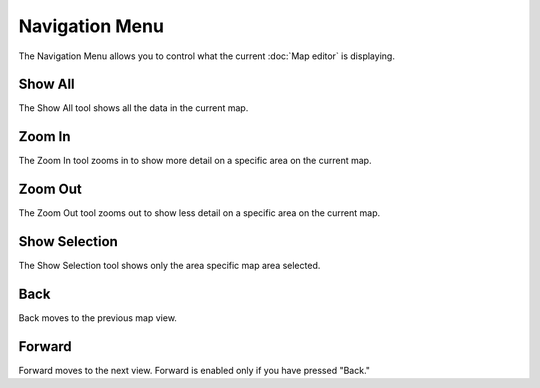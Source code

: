Navigation Menu
###############

The Navigation Menu allows you to control what the current :doc:`Map editor` is
displaying.

.. figure:: /images/navigation_menu/NavigationMenu.png
   :align: center
   :alt: 

Show All
--------

The Show All tool shows all the data in the current map.

Zoom In
-------

The Zoom In tool zooms in to show more detail on a specific area on the current map.

Zoom Out
--------

The Zoom Out tool zooms out to show less detail on a specific area on the current map.

Show Selection
--------------

The Show Selection tool shows only the area specific map area selected.

Back
----

Back moves to the previous map view.

Forward
-------

Forward moves to the next view. Forward is enabled only if you have pressed "Back."
